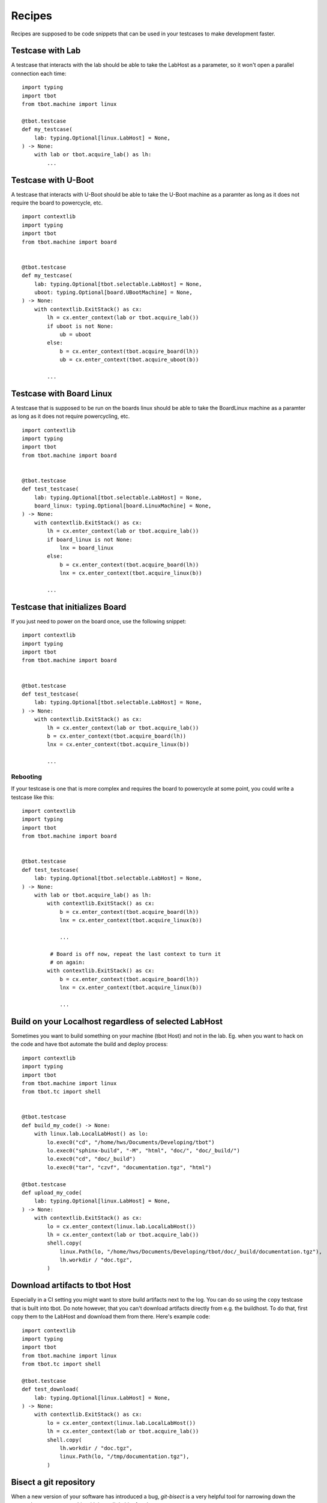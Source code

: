 .. _recipes:recipes:

Recipes
=======

Recipes are supposed to be code snippets that can be used in your testcases
to make development faster.

Testcase with Lab
-----------------
A testcase that interacts with the lab should be able to take the LabHost
as a parameter, so it won't open a parallel connection each time::

    import typing
    import tbot
    from tbot.machine import linux

    @tbot.testcase
    def my_testcase(
        lab: typing.Optional[linux.LabHost] = None,
    ) -> None:
        with lab or tbot.acquire_lab() as lh:
            ...

.. _recipes:testcase with u-boot:

Testcase with U-Boot
--------------------
A testcase that interacts with U-Boot should be able to take the U-Boot
machine as a paramter as long as it does not require the board to powercycle,
etc.

::

    import contextlib
    import typing
    import tbot
    from tbot.machine import board


    @tbot.testcase
    def my_testcase(
        lab: typing.Optional[tbot.selectable.LabHost] = None,
        uboot: typing.Optional[board.UBootMachine] = None,
    ) -> None:
        with contextlib.ExitStack() as cx:
            lh = cx.enter_context(lab or tbot.acquire_lab())
            if uboot is not None:
                ub = uboot
            else:
                b = cx.enter_context(tbot.acquire_board(lh))
                ub = cx.enter_context(tbot.acquire_uboot(b))

            ...

Testcase with Board Linux
-------------------------
A testcase that is supposed to be run on the boards linux should be able
to take the BoardLinux machine as a paramter as long as it does not require
powercycling, etc.

::

    import contextlib
    import typing
    import tbot
    from tbot.machine import board


    @tbot.testcase
    def test_testcase(
        lab: typing.Optional[tbot.selectable.LabHost] = None,
        board_linux: typing.Optional[board.LinuxMachine] = None,
    ) -> None:
        with contextlib.ExitStack() as cx:
            lh = cx.enter_context(lab or tbot.acquire_lab())
            if board_linux is not None:
                lnx = board_linux
            else:
                b = cx.enter_context(tbot.acquire_board(lh))
                lnx = cx.enter_context(tbot.acquire_linux(b))

            ...


Testcase that initializes Board
-------------------------------
If you just need to power on the board once, use the following snippet::

    import contextlib
    import typing
    import tbot
    from tbot.machine import board


    @tbot.testcase
    def test_testcase(
        lab: typing.Optional[tbot.selectable.LabHost] = None,
    ) -> None:
        with contextlib.ExitStack() as cx:
            lh = cx.enter_context(lab or tbot.acquire_lab())
            b = cx.enter_context(tbot.acquire_board(lh))
            lnx = cx.enter_context(tbot.acquire_linux(b))

            ...


Rebooting
^^^^^^^^^
If your testcase is one that is more complex and requires the board
to powercycle at some point, you could write a testcase like this::

    import contextlib
    import typing
    import tbot
    from tbot.machine import board


    @tbot.testcase
    def test_testcase(
        lab: typing.Optional[tbot.selectable.LabHost] = None,
    ) -> None:
        with lab or tbot.acquire_lab() as lh:
            with contextlib.ExitStack() as cx:
                b = cx.enter_context(tbot.acquire_board(lh))
                lnx = cx.enter_context(tbot.acquire_linux(b))

                ...

             # Board is off now, repeat the last context to turn it
             # on again:
            with contextlib.ExitStack() as cx:
                b = cx.enter_context(tbot.acquire_board(lh))
                lnx = cx.enter_context(tbot.acquire_linux(b))

                ...


Build on your Localhost regardless of selected LabHost
------------------------------------------------------
Sometimes you want to build something on your machine (tbot Host) and not in
the lab.  Eg. when you want to hack on the code and have tbot automate the build and deploy
process::

    import contextlib
    import typing
    import tbot
    from tbot.machine import linux
    from tbot.tc import shell


    @tbot.testcase
    def build_my_code() -> None:
        with linux.lab.LocalLabHost() as lo:
            lo.exec0("cd", "/home/hws/Documents/Developing/tbot")
            lo.exec0("sphinx-build", "-M", "html", "doc/", "doc/_build/")
            lo.exec0("cd", "doc/_build")
            lo.exec0("tar", "czvf", "documentation.tgz", "html")

    @tbot.testcase
    def upload_my_code(
        lab: typing.Optional[linux.LabHost] = None,
    ) -> None:
        with contextlib.ExitStack() as cx:
            lo = cx.enter_context(linux.lab.LocalLabHost())
            lh = cx.enter_context(lab or tbot.acquire_lab())
            shell.copy(
                linux.Path(lo, "/home/hws/Documents/Developing/tbot/doc/_build/documentation.tgz"),
                lh.workdir / "doc.tgz",
            )


Download artifacts to tbot Host
-------------------------------
Especially in a CI setting you might want to store build artifacts next to the log.  You can do so
using the ``copy`` testcase that is built into tbot.  Do note however, that you can't download
artifacts directly from e.g. the buildhost.  To do that, first copy them to the LabHost and download
them from there.  Here's example code::

    import contextlib
    import typing
    import tbot
    from tbot.machine import linux
    from tbot.tc import shell

    @tbot.testcase
    def test_download(
        lab: typing.Optional[linux.LabHost] = None,
    ) -> None:
        with contextlib.ExitStack() as cx:
            lo = cx.enter_context(linux.lab.LocalLabHost())
            lh = cx.enter_context(lab or tbot.acquire_lab())
            shell.copy(
                lh.workdir / "doc.tgz",
                linux.Path(lo, "/tmp/documentation.tgz"),
            )

.. _recipes:bisect:

Bisect a git repository
-----------------------
When a new version of your software has introduced a bug, *git-bisect* is
a very helpful tool for narrowing down the cause;  tbot can automate this with
just a little bit of code::

    import typing
    import tbot
    from tbot.machine import linux
    from tbot.tc import git


    @tbot.testcase
    def bisect_myrepo(
        lab: typing.Optional[linux.LinuxMachine] = None,
    ) -> None:
        with lab or tbot.acquire_lab() as lh:
            repo = git.GitRepository(
                linux.Path(lh, "/home/hws/foo/bar"),
                clean=False,
            )

            @tbot.testcase
            def check_revision(_: git.GitRepository) -> bool:
                # Ensure we have a pristine repository to
                # reduce side effects
                repo.clean(True, True, True)

                lh.exec0("cd", repo)
                lh.exec0("make")

                # Run your test that triggers the bug
                # if the commit is bad, return False
                # if the commit is good, return True
                return False

            bad = repo.bisect(
                good="known-good-revision",
                # tbot will test if this revision is actually good!
                # It will also test if the current revision is actuall bad,
                # so it is ensured that your test gives proper results before
                # bisecting
                test=check_revision,
            )

            tbot.log.message(f"First bad commit is {bad}!")
